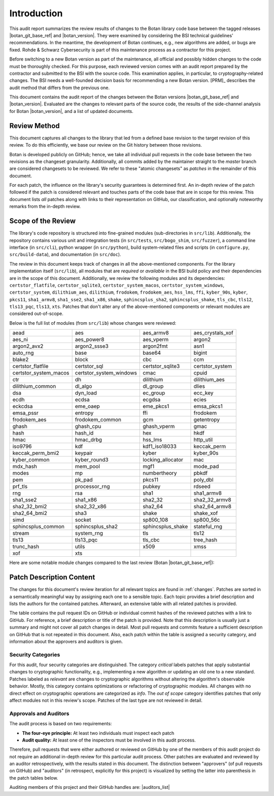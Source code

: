 Introduction
============

This audit report summarizes the review results of changes to the Botan library code
base between the tagged releases |botan_git_base_ref| and |botan_version|.
They were examined by considering the BSI technical guidelines' recommendations.
In the meantime, the development of Botan continues, e.g., new algorithms are added, or bugs are fixed.
Rohde & Schwarz Cybersecurity is part of this maintenance process as a contractor for this project.

Before switching to a new Botan version as part of the maintenance, all official and possibly hidden
changes to the code must be thoroughly checked. For this purpose, each reviewed version comes with an
audit report prepared by the contractor and submitted to the BSI with the source code.
This examination applies, in particular, to cryptography-related changes. The BSI needs a well-founded decision
basis for recommending a new Botan version. [PRM]_ describes the audit method that differs from the previous one.

This document contains the audit report of the changes between the Botan versions |botan_git_base_ref| and
|botan_version|. Evaluated are the changes to relevant parts of the source code, the results of the side-channel
analysis for Botan |botan_version|, and a list of updated documents.


Review Method
-------------

This document captures all changes to the library that led from a defined base
revision to the target revision of this review. To do this efficiently, we base
our review on the Git history between those revisions.

Botan is developed publicly on GitHub; hence, we take all individual pull
requests in the code base between the two revisions as the changeset
granularity. Additionally, all commits added by the maintainer straight to the
*master* branch are considered changesets to be reviewed. We refer to these
"atomic changesets" as *patches* in the remainder of this document.

For each patch, the influence on the library's security guarantees is determined
first. An in-depth review of the patch followed if the patch is considered
relevant and touches parts of the code base that are in scope for this review.
This document lists *all* patches along with links to their representation on
GitHub, our classification, and optionally noteworthy remarks from the
in-depth review.


Scope of the Review
-------------------

The library's code repository is structured into fine-grained modules
(sub-directories in ``src/lib``). Additionally, the repository contains various
unit and integration tests (in ``src/tests``, ``src/bogo_shim``,
``src/fuzzer``), a command line interface (in ``src/cli``), python wrapper (in
``src/python``), build system-related files and scripts (in ``configure.py``,
``src/build-data``), and documentation (in ``src/doc``).

The review in this document keeps track of changes in all the above-mentioned
components. For the library implementation itself (``src/lib``), all modules
that are *required* or *available* in the BSI build policy and their
dependencies are in the scope of this document. Additionally, we review the
following modules and its dependencies: ``certstor_flatfile``,
``certstor_sqlite3``, ``certstor_system_macos``, ``certstor_system_windows``,
``certstor_system``, ``dilithium_aes``, ``dilithium``, ``frodokem``,
``frodokem_aes``, ``hss_lms``, ``ffi``, ``kyber_90s``, ``kyber``, ``pkcs11``,
``sha1_armv8``, ``sha1_sse2``, ``sha1_x86``, ``shake``, ``sphincsplus_sha2``,
``sphincsplus_shake``, ``tls_cbc``, ``tls12``, ``tls13_pqc``, ``tls13``,
``xts``. Patches that don't alter any of the above-mentioned components or
relevant modules are considered out-of-scope.

Below is the full list of modules (from ``src/lib``) whose changes were
reviewed:

.. todo:: Update the module list below for the upcoming release

.. For each new document version, the list below should be sanity checked
   and potentially adapted using the script in scripts/audited_modules_list.py
   like so:

     1. Update the list of additional and platform dependent modules in
        the audited_modules_list.py script
     2. Check out the to-be-audited version of Botan "somewhere"
     3. poetry run python audited_modules_list.py --repo-location="somewhere"
     4. Copy the script's output over the list below
     5. Go through the `git diff` and sanity check
     6. Update the enumeration of "additional modules" above with the
        modules listed in the script.
     7. Adapt the paragraph under the enumeration of audited modules
        to reflect notable changes.

.. list-table::

   * - aead
     - aes
     - aes_armv8
     - aes_crystals_xof
   * - aes_ni
     - aes_power8
     - aes_vperm
     - argon2
   * - argon2_avx2
     - argon2_ssse3
     - argon2fmt
     - asn1
   * - auto_rng
     - base
     - base64
     - bigint
   * - blake2
     - block
     - cbc
     - ccm
   * - certstor_flatfile
     - certstor_sql
     - certstor_sqlite3
     - certstor_system
   * - certstor_system_macos
     - certstor_system_windows
     - cmac
     - cpuid
   * - ctr
     - dh
     - dilithium
     - dilithium_aes
   * - dilithium_common
     - dl_algo
     - dl_group
     - dlies
   * - dsa
     - dyn_load
     - ec_group
     - ecc_key
   * - ecdh
     - ecdsa
     - ecgdsa
     - ecies
   * - eckcdsa
     - eme_oaep
     - eme_pkcs1
     - emsa_pkcs1
   * - emsa_pssr
     - entropy
     - ffi
     - frodokem
   * - frodokem_aes
     - frodokem_common
     - gcm
     - getentropy
   * - ghash
     - ghash_cpu
     - ghash_vperm
     - gmac
   * - hash
     - hash_id
     - hex
     - hkdf
   * - hmac
     - hmac_drbg
     - hss_lms
     - http_util
   * - iso9796
     - kdf
     - kdf1_iso18033
     - keccak_perm
   * - keccak_perm_bmi2
     - keypair
     - kyber
     - kyber_90s
   * - kyber_common
     - kyber_round3
     - locking_allocator
     - mac
   * - mdx_hash
     - mem_pool
     - mgf1
     - mode_pad
   * - modes
     - mp
     - numbertheory
     - pbkdf
   * - pem
     - pk_pad
     - pkcs11
     - poly_dbl
   * - prf_tls
     - processor_rng
     - pubkey
     - rdseed
   * - rng
     - rsa
     - sha1
     - sha1_armv8
   * - sha1_sse2
     - sha1_x86
     - sha2_32
     - sha2_32_armv8
   * - sha2_32_bmi2
     - sha2_32_x86
     - sha2_64
     - sha2_64_armv8
   * - sha2_64_bmi2
     - sha3
     - shake
     - shake_xof
   * - simd
     - socket
     - sp800_108
     - sp800_56c
   * - sphincsplus_common
     - sphincsplus_sha2
     - sphincsplus_shake
     - stateful_rng
   * - stream
     - system_rng
     - tls
     - tls12
   * - tls13
     - tls13_pqc
     - tls_cbc
     - tree_hash
   * - trunc_hash
     - utils
     - x509
     - xmss
   * - xof
     - xts
     -
     -

Here are some notable module changes compared to the last review (Botan |botan_git_base_ref|):

.. todo:: Update this section for each new version of the document.

Patch Description Content
-------------------------

The changes for this document's review iteration for all relevant topics are found in :ref:`changes`.
Patches are sorted in a semantically meaningful way by assigning each one to a sensible topic.
Each topic provides a brief description and lists the authors for the contained patches.
Afterward, an extensive table with all related patches is provided.

The table contains the pull request IDs on GitHub or individual commit hashes of the reviewed patches with a link to GitHub.
For reference, a brief description or title of the patch is provided. Note that
this description is usually just a summary and might not cover all patch changes in detail. Most
pull requests and commits feature a sufficient description on GitHub that is not repeated in this document.
Also, each patch within the table is assigned a security category, and information about the approvers
and auditors is given.


Security Categories
~~~~~~~~~~~~~~~~~~~

For this audit, four security categories are distinguished. The category *critical* labels patches
that apply substantial changes to cryptographic functionality, e.g., implementing a new algorithm
or updating an old one to a new standard. Patches labeled as *relevant* are changes to cryptographic
algorithms without altering the algorithm's observable behavior. Mostly, this category contains
optimizations or refactoring of cryptographic modules. All changes with no direct effect on
cryptographic operations are categorized as *info*. The *out of scope* category identifies patches
that only affect modules not in this review's scope. Patches of the last type are not reviewed
in detail.


Approvals and Auditors
~~~~~~~~~~~~~~~~~~~~~~

The audit process is based on two requirements:

* **The four-eye principle:** At least two individuals must inspect each patch
* **Audit quality:** At least one of the inspectors must be involved in this audit process.

Therefore, pull requests that were either authored or reviewed on GitHub by one
of the members of this audit project do not require an additional in-depth
review for this particular audit process. Other patches are evaluated and
reviewed by an auditor retrospectively, with the results stated
in this document. The distinction between "approvers" (of pull requests on
GitHub) and "auditors" (in retrospect, explicitly for this project) is visualized
by setting the latter into parenthesis in the patch tables below.

Auditing members of this project and their GitHub handles are: |auditors_list|

